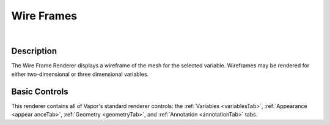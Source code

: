 .. _wireFrameRenderer:

Wire Frames
___________

.. raw:: html

    <iframe width="560" height="315" src="https://www.youtube.com/embed/uEEQYUKla50" frameborder="0" allow="accelerometer; autoplay; encrypted-media; gyroscope; picture-in-picture" allowfullscreen></iframe>

|

Description
-----------

The Wire Frame Renderer displays a wireframe of the mesh for the selected variable.  Wireframes may be rendered for either two-dimensional or three dimensional variables.

Basic Controls
--------------

This renderer contains all of Vapor's standard renderer controls: the :ref:`Variables <variablesTab>`, :ref:`Appearance <appear    anceTab>`, :ref:`Geometry <geometryTab>`, and :ref:`Annotation <annotationTab>` tabs.

